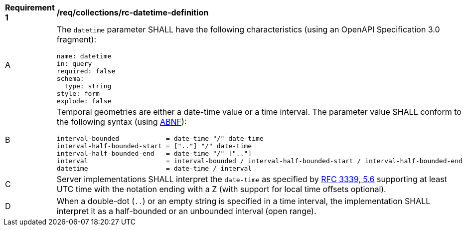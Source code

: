 [[req_collections_rc-datetime-definition]]
[width="90%",cols="2,6a"]
|===
^|*Requirement {counter:req-id}* |*/req/collections/rc-datetime-definition*
^|A |The `datetime` parameter SHALL have the following characteristics (using an OpenAPI Specification 3.0 fragment):

[source,YAML]
----
name: datetime
in: query
required: false
schema:
  type: string
style: form
explode: false
----

^|B |Temporal geometries are either a date-time value or a time interval. The parameter value SHALL conform to the following syntax (using link:https://tools.ietf.org/html/rfc5234[ABNF]):

[source]
----
interval-bounded            = date-time "/" date-time
interval-half-bounded-start = [".."] "/" date-time
interval-half-bounded-end   = date-time "/" [".."]
interval                    = interval-bounded / interval-half-bounded-start / interval-half-bounded-end
datetime                    = date-time / interval
----
^|C |Server implementations SHALL interpret the `date-time` as specified by link:https://tools.ietf.org/html/rfc3339#section-5.6[RFC 3339, 5.6] supporting at least UTC time with the notation ending with a Z (with support for local time offsets optional).
^|D |When a double-dot (`..`) or an empty string is specified in a time interval, the implementation SHALL interpret it as a half-bounded or an unbounded interval (open range).
|===
